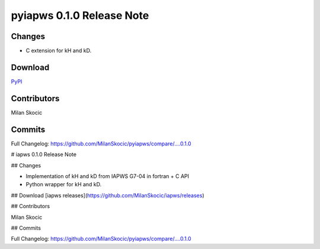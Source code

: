 pyiapws 0.1.0 Release Note
===================================

Changes
------------

* C extension for kH and kD.

Download
---------------
`PyPI <https://pypi.org/project/pyiapws/>`_


Contributors
----------------

Milan Skocic


Commits
--------------

Full Changelog: https://github.com/MilanSkocic/pyiapws/compare/....0.1.0





# iapws 0.1.0 Release Note

## Changes

* Implementation of kH and kD from IAPWS G7-04 in fortran + C API
* Python wrapper for kH and kD.

## Download
[iapws releases](https://github.com/MilanSkocic/iapws/releases)


## Contributors

Milan Skocic


## Commits

Full Changelog: https://github.com/MilanSkocic/pyiapws/compare/....0.1.0